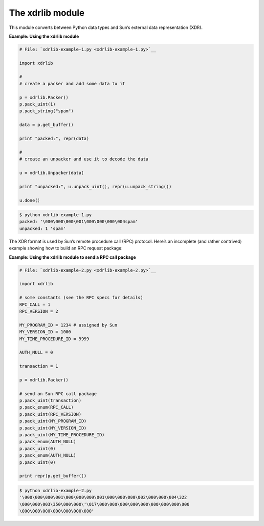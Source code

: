 






The xdrlib module
==================




This module converts between Python data types and Sun’s external
data representation (XDR).

**Example: Using the xdrlib module**

.. sourcecode:: python

    
    # File: `xdrlib-example-1.py <xdrlib-example-1.py>`__
    
    import xdrlib
    
    #
    # create a packer and add some data to it
    
    p = xdrlib.Packer()
    p.pack_uint(1)
    p.pack_string("spam")
    
    data = p.get_buffer()
    
    print "packed:", repr(data)
    
    #
    # create an unpacker and use it to decode the data
    
    u = xdrlib.Unpacker(data)
    
    print "unpacked:", u.unpack_uint(), repr(u.unpack_string())
    
    u.done()
    


.. sourcecode:: python

    
    $ python xdrlib-example-1.py
    packed: '\000\000\000\001\000\000\000\004spam'
    unpacked: 1 'spam'




The XDR format is used by Sun’s remote procedure call (RPC)
protocol. Here’s an incomplete (and rather contrived) example
showing how to build an RPC request package:


**Example: Using the xdrlib module to send a RPC call package**

.. sourcecode:: python

    
    # File: `xdrlib-example-2.py <xdrlib-example-2.py>`__
    
    import xdrlib
    
    # some constants (see the RPC specs for details)
    RPC_CALL = 1
    RPC_VERSION = 2
    
    MY_PROGRAM_ID = 1234 # assigned by Sun
    MY_VERSION_ID = 1000
    MY_TIME_PROCEDURE_ID = 9999
    
    AUTH_NULL = 0
    
    transaction = 1
    
    p = xdrlib.Packer()
    
    # send an Sun RPC call package
    p.pack_uint(transaction)
    p.pack_enum(RPC_CALL)
    p.pack_uint(RPC_VERSION)
    p.pack_uint(MY_PROGRAM_ID)
    p.pack_uint(MY_VERSION_ID)
    p.pack_uint(MY_TIME_PROCEDURE_ID)
    p.pack_enum(AUTH_NULL)
    p.pack_uint(0)
    p.pack_enum(AUTH_NULL)
    p.pack_uint(0)
    
    print repr(p.get_buffer())
    


.. sourcecode:: python

    
    $ python xdrlib-example-2.py
    '\000\000\000\001\000\000\000\001\000\000\000\002\000\000\004\322
    \000\000\003\350\000\000\'\017\000\000\000\000\000\000\000\000\000
    \000\000\000\000\000\000\000'



